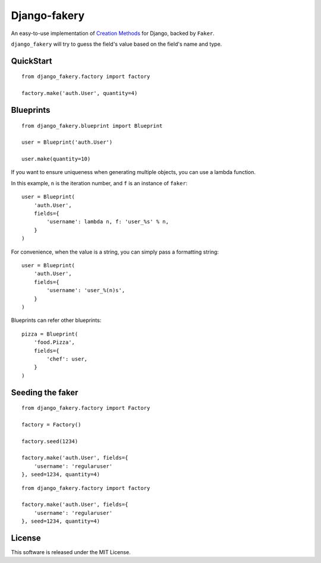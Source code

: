 Django-fakery
=============

.. image:: https://travis-ci.org/fcurella/django-fakery.svg?branch=master
    :target: https://travis-ci.org/fcurella/django-fakery

An easy-to-use implementation of `Creation Methods`_ for Django, backed by ``Faker``.

.. _Creation Methods: http://xunitpatterns.com/Creation%20Method.html

``django_fakery`` will try to guess the field's value based on the field's name and type.

QuickStart
----------

::

    from django_fakery.factory import factory

    factory.make('auth.User', quantity=4)


Blueprints
----------

::

    from django_fakery.blueprint import Blueprint

    user = Blueprint('auth.User')

    user.make(quantity=10)

If you want to ensure uniqueness when generating multiple objects, you can use a lambda function.

In this example, ``n`` is the iteration number, and ``f`` is an instance of ``faker``::


    user = Blueprint(
        'auth.User',
        fields={
            'username': lambda n, f: 'user_%s' % n,
        }
    )

For convenience, when the value is a string, you can simply pass a formatting string::

    user = Blueprint(
        'auth.User',
        fields={
            'username': 'user_%(n)s',
        }
    )

Blueprints can refer other blueprints::

    pizza = Blueprint(
        'food.Pizza',
        fields={
            'chef': user,
        }
    )

Seeding the faker
-----------------

::

    from django_fakery.factory import Factory

    factory = Factory()

    factory.seed(1234)

    factory.make('auth.User', fields={
        'username': 'regularuser'
    }, seed=1234, quantity=4)


::

    from django_fakery.factory import factory

    factory.make('auth.User', fields={
        'username': 'regularuser'
    }, seed=1234, quantity=4)

License
-------

This software is released under the MIT License.
